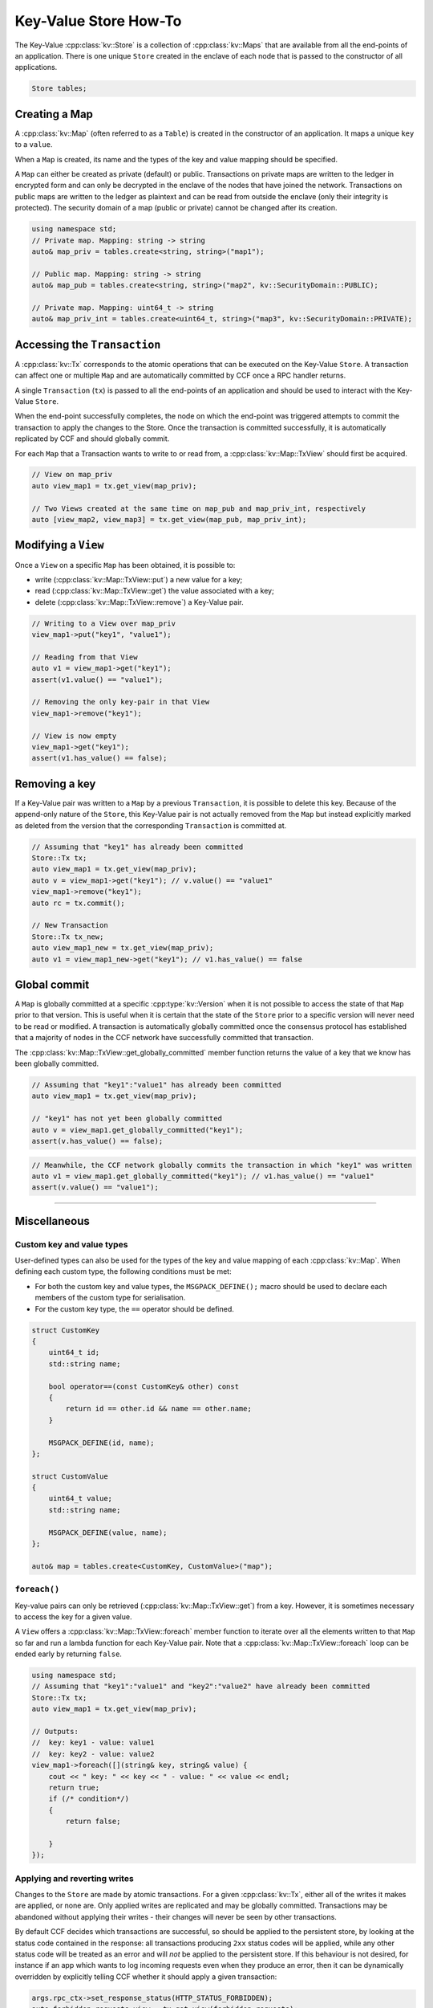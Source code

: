 Key-Value Store How-To
======================

The Key-Value :cpp:class:`kv::Store` is a collection of :cpp:class:`kv::Maps` that are available from all the end-points of an application. There is one unique ``Store`` created in the enclave of each node that is passed to the constructor of all applications.

.. code-block:: cpp

    Store tables;

Creating a Map
--------------

A :cpp:class:`kv::Map` (often referred to as a ``Table``) is created in the constructor of an application. It maps a unique ``key`` to a ``value``.

When a ``Map`` is created, its name and the types of the key and value mapping should be specified.

A ``Map`` can either be created as private (default) or public. Transactions on private maps are written to the ledger in encrypted form and can only be decrypted in the enclave of the nodes that have joined the network. Transactions on public maps are written to the ledger as plaintext and can be read from outside the enclave (only their integrity is protected). The security domain of a map (public or private) cannot be changed after its creation.

.. code-block:: cpp

    using namespace std;
    // Private map. Mapping: string -> string
    auto& map_priv = tables.create<string, string>("map1");

    // Public map. Mapping: string -> string
    auto& map_pub = tables.create<string, string>("map2", kv::SecurityDomain::PUBLIC);

    // Private map. Mapping: uint64_t -> string
    auto& map_priv_int = tables.create<uint64_t, string>("map3", kv::SecurityDomain::PRIVATE);


Accessing the ``Transaction``
-----------------------------

A :cpp:class:`kv::Tx` corresponds to the atomic operations that can be executed on the Key-Value ``Store``. A transaction can affect one or multiple ``Map`` and are automatically committed by CCF once a RPC handler returns.

A single ``Transaction`` (``tx``) is passed to all the end-points of an application and should be used to interact with the Key-Value ``Store``.

When the end-point successfully completes, the node on which the end-point was triggered attempts to commit the transaction to apply the changes to the Store. Once the transaction is committed successfully, it is automatically replicated by CCF and should globally commit.

For each ``Map`` that a Transaction wants to write to or read from, a :cpp:class:`kv::Map::TxView` should first be acquired.

.. code-block:: cpp

    // View on map_priv
    auto view_map1 = tx.get_view(map_priv);

    // Two Views created at the same time on map_pub and map_priv_int, respectively
    auto [view_map2, view_map3] = tx.get_view(map_pub, map_priv_int);


Modifying a ``View``
--------------------

Once a ``View`` on a specific ``Map`` has been obtained, it is possible to:

- write (:cpp:class:`kv::Map::TxView::put`) a new value for a key;
- read (:cpp:class:`kv::Map::TxView::get`) the value associated with a key;
- delete (:cpp:class:`kv::Map::TxView::remove`) a Key-Value pair.

.. code-block:: cpp

    // Writing to a View over map_priv
    view_map1->put("key1", "value1");

    // Reading from that View
    auto v1 = view_map1->get("key1");
    assert(v1.value() == "value1");

    // Removing the only key-pair in that View
    view_map1->remove("key1");

    // View is now empty
    view_map1->get("key1");
    assert(v1.has_value() == false);

Removing a key
--------------

If a Key-Value pair was written to a ``Map`` by a previous ``Transaction``, it is possible to delete this key. Because of the append-only nature of the ``Store``, this Key-Value pair is not actually removed from the ``Map`` but instead explicitly marked as deleted from the version that the corresponding ``Transaction`` is committed at.

.. code-block:: cpp

    // Assuming that "key1" has already been committed
    Store::Tx tx;
    auto view_map1 = tx.get_view(map_priv);
    auto v = view_map1->get("key1"); // v.value() == "value1"
    view_map1->remove("key1");
    auto rc = tx.commit();

    // New Transaction
    Store::Tx tx_new;
    auto view_map1_new = tx.get_view(map_priv);
    auto v1 = view_map1_new->get("key1"); // v1.has_value() == false

Global commit
-------------

A ``Map`` is globally committed at a specific :cpp:type:`kv::Version` when it is not possible to access the state of that ``Map`` prior to that version.
This is useful when it is certain that the state of the ``Store`` prior to a specific version will never need to be read or modified. A transaction is automatically globally committed once the consensus protocol has established that a majority of nodes in the CCF network have successfully committed that transaction.

The :cpp:class:`kv::Map::TxView::get_globally_committed` member function returns the value of a key that we know has been globally committed.

.. code-block:: cpp

    // Assuming that "key1":"value1" has already been committed
    auto view_map1 = tx.get_view(map_priv);

    // "key1" has not yet been globally committed
    auto v = view_map1.get_globally_committed("key1");
    assert(v.has_value() == false);

.. code-block:: cpp

    // Meanwhile, the CCF network globally commits the transaction in which "key1" was written
    auto v1 = view_map1.get_globally_committed("key1"); // v1.has_value() == "value1"
    assert(v.value() == "value1");

----------

Miscellaneous
-------------

Custom key and value types
~~~~~~~~~~~~~~~~~~~~~~~~~~

User-defined types can also be used for the types of the key and value mapping of each :cpp:class:`kv::Map`. When defining each custom type, the following conditions must be met:

- For both the custom key and value types, the ``MSGPACK_DEFINE();`` macro should be used to declare each members of the custom type for serialisation.
- For the custom key type, the ``==`` operator should be defined.

.. code-block:: cpp

    struct CustomKey
    {
        uint64_t id;
        std::string name;

        bool operator==(const CustomKey& other) const
        {
            return id == other.id && name == other.name;
        }

        MSGPACK_DEFINE(id, name);
    };

    struct CustomValue
    {
        uint64_t value;
        std::string name;

        MSGPACK_DEFINE(value, name);
    };

    auto& map = tables.create<CustomKey, CustomValue>("map");

``foreach()``
~~~~~~~~~~~~~

Key-value pairs can only be retrieved (:cpp:class:`kv::Map::TxView::get`) from a key. However, it is sometimes necessary to access the key for a given value.

A ``View`` offers a :cpp:class:`kv::Map::TxView::foreach` member function to iterate over all the elements written to that ``Map`` so far and run a lambda function for each Key-Value pair. Note that a :cpp:class:`kv::Map::TxView::foreach` loop can be ended early by returning ``false``.

.. code-block:: cpp

    using namespace std;
    // Assuming that "key1":"value1" and "key2":"value2" have already been committed
    Store::Tx tx;
    auto view_map1 = tx.get_view(map_priv);

    // Outputs:
    //  key: key1 - value: value1
    //  key: key2 - value: value2
    view_map1->foreach([](string& key, string& value) {
        cout << " key: " << key << " - value: " << value << endl;
        return true;
        if (/* condition*/)
        {
            return false;

        }
    });

Applying and reverting writes
~~~~~~~~~~~~~~~~~~~~~~~~~~~~~

Changes to the ``Store`` are made by atomic transactions. For a given :cpp:class:`kv::Tx`, either all of the writes it makes are applied, or none are. Only applied writes are replicated and may be globally committed. Transactions may be abandoned without applying their writes - their changes will never be seen by other transactions.

By default CCF decides which transactions are successful, so should be applied to the persistent store, by looking at the status code contained in the response: all transactions producing ``2xx`` status codes will be applied, while any other status code will be treated as an error and will `not` be applied to the persistent store. If this behaviour is not desired, for instance if an app which wants to log incoming requests even when they produce an error, then it can be dynamically overridden by explicitly telling CCF whether it should apply a given transaction:

.. code-block:: cpp

    args.rpc_ctx->set_response_status(HTTP_STATUS_FORBIDDEN);
    auto forbidden_requests_view = tx.get_view(forbidden_requests);

    // Log details of forbidden request
    forbidden_requests_view->put(...);

     // Apply this, even though it has an error response
    args.rpc_ctx->set_apply_writes(true);
